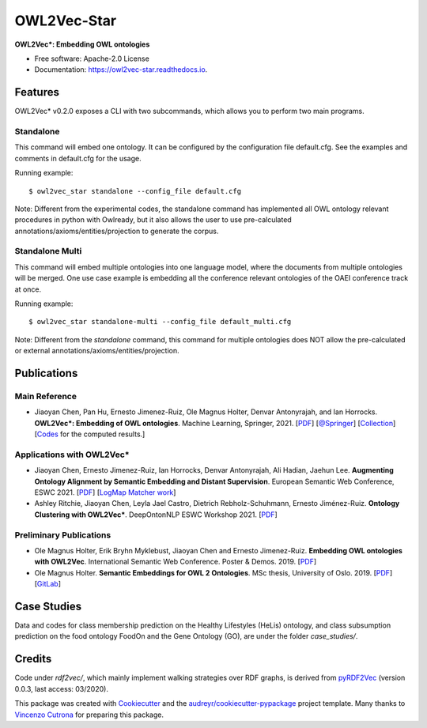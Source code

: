 ============
OWL2Vec-Star
============


.. |pypi|  image:: https://img.shields.io/pypi/v/owl2vec_star.svg
           :target: https://pypi.python.org/pypi/owl2vec_star

.. |docs|  image:: https://readthedocs.org/projects/owl2vec-star/badge/?version=latest
           :target: https://owl2vec-star.readthedocs.io/en/latest/?version=latest
           :alt: Documentation Status

|pypi| |docs|

**OWL2Vec*: Embedding OWL ontologies**


* Free software: Apache-2.0 License
* Documentation: https://owl2vec-star.readthedocs.io.


Features
--------

OWL2Vec* v0.2.0 exposes a CLI with two subcommands, which allows you to perform two main programs.

Standalone
~~~~~~~~~~~~~~~~~~~~~~

This command will embed one ontology. It can be configured by the configuration file default.cfg.
See the examples and comments in default.cfg for the usage.

Running example::

    $ owl2vec_star standalone --config_file default.cfg

Note: Different from the experimental codes, the standalone command has implemented all OWL ontology
relevant procedures in python with Owlready, but it also allows the user to use pre-calculated
annotations/axioms/entities/projection to generate the corpus.

Standalone Multi
~~~~~~~~~~~~~~~~

This command will embed multiple ontologies into one language model, where the documents from
multiple ontologies will be merged. One use case example is embedding all the conference relevant
ontologies of the OAEI conference track at once.

Running example::

    $ owl2vec_star standalone-multi --config_file default_multi.cfg

Note: Different from the `standalone` command, this command for multiple ontologies does NOT allow
the pre-calculated or external annotations/axioms/entities/projection.

Publications
------------

Main Reference
~~~~~~~~~~~~~~

* Jiaoyan Chen, Pan Hu, Ernesto Jimenez-Ruiz, Ole Magnus Holter, Denvar Antonyrajah, and Ian Horrocks.
  **OWL2Vec*: Embedding of OWL ontologies**. Machine Learning, Springer, 2021.
  [`PDF <https://arxiv.org/abs/2009.14654>`_]
  [`@Springer <https://rdcu.be/cmIMh>`_] 
  [`Collection <https://link.springer.com/journal/10994/topicalCollection/AC_f13088dda1f43d317c5acbfdf9439a31>`_]
  [`Codes <https://github.com/KRR-Oxford/OWL2Vec-Star/releases/tag/OWL2Vec-Star-ML-2021-Journal>`__
  for the computed results.]


Applications with OWL2Vec*
~~~~~~~~~~~~~~~~~~~~~~~~~~~
- Jiaoyan Chen, Ernesto Jimenez-Ruiz, Ian Horrocks, Denvar Antonyrajah, Ali Hadian, Jaehun Lee.
  **Augmenting Ontology Alignment by Semantic Embedding and Distant Supervision**.
  European Semantic Web Conference, ESWC 2021.
  [`PDF <https://openaccess.city.ac.uk/id/eprint/25810/1/ESWC2021_ontology_alignment_LogMap_ML.pdf>`__]
  [`LogMap Matcher work <https://github.com/ernestojimenezruiz/logmap-matcher/>`__]
- Ashley Ritchie, Jiaoyan Chen, Leyla Jael Castro, Dietrich Rebholz-Schuhmann, Ernesto Jiménez-Ruiz.
  **Ontology Clustering with OWL2Vec\***.
  DeepOntonNLP ESWC Workshop 2021.
  [`PDF <https://openaccess.city.ac.uk/id/eprint/25933/1/OntologyClusteringOWL2Vec_DeepOntoNLP2021.pdf>`__]

Preliminary Publications
~~~~~~~~~~~~~~~~~~~~~~~~
- Ole Magnus Holter, Erik Bryhn Myklebust, Jiaoyan Chen and Ernesto Jimenez-Ruiz.
  **Embedding OWL ontologies with OWL2Vec**.
  International Semantic Web Conference.
  Poster & Demos. 2019.
  [`PDF <https://www.cs.ox.ac.uk/isg/TR/OWL2vec_iswc2019_poster.pdf>`__]
- Ole Magnus Holter. **Semantic Embeddings for OWL 2 Ontologies**.
  MSc thesis, University of Oslo. 2019.
  [`PDF <https://www.duo.uio.no/bitstream/handle/10852/69078/thesis_ole_magnus_holter.pdf>`__]
  [`GitLab <https://gitlab.com/oholter/owl2vec>`__]


Case Studies
------------
Data and codes for class membership prediction on the Healthy Lifestyles (HeLis) ontology,
and class subsumption prediction on the food ontology FoodOn and the Gene Ontology (GO), are under the
folder `case_studies/`.


Credits
-------
Code under `rdf2vec/`, which mainly implement walking strategies over RDF graphs,
is derived from `pyRDF2Vec`_ (version 0.0.3, last access: 03/2020).

This package was created with Cookiecutter_ and the `audreyr/cookiecutter-pypackage`_ project template.
Many thanks to `Vincenzo Cutrona <https://github.com/vcutrona>`_ for preparing this package.

.. _Cookiecutter: https://github.com/audreyr/cookiecutter
.. _`audreyr/cookiecutter-pypackage`: https://github.com/audreyr/cookiecutter-pypackage
.. _`pyRDF2Vec`: https://github.com/IBCNServices/pyRDF2Vec
